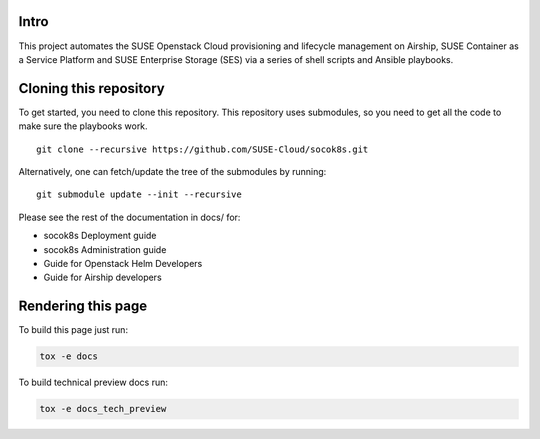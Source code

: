 Intro
=====

This project automates the SUSE Openstack Cloud provisioning and lifecycle
management on Airship, SUSE Container as a Service Platform and SUSE
Enterprise Storage (SES) via a series of shell scripts and Ansible playbooks.

Cloning this repository
=======================

To get started, you need to clone this repository. This repository uses
submodules, so you need to get all the code to make sure the playbooks
work.

::

   git clone --recursive https://github.com/SUSE-Cloud/socok8s.git

Alternatively, one can fetch/update the tree of the submodules by
running:

::

   git submodule update --init --recursive

Please see the rest of the documentation in docs/ for:

* socok8s Deployment guide
* socok8s Administration guide
* Guide for Openstack Helm Developers
* Guide for Airship developers

Rendering this page
===================

To build this page just run:

.. code-block:: console

   tox -e docs

To build technical preview docs run:

.. code-block:: console

   tox -e docs_tech_preview

